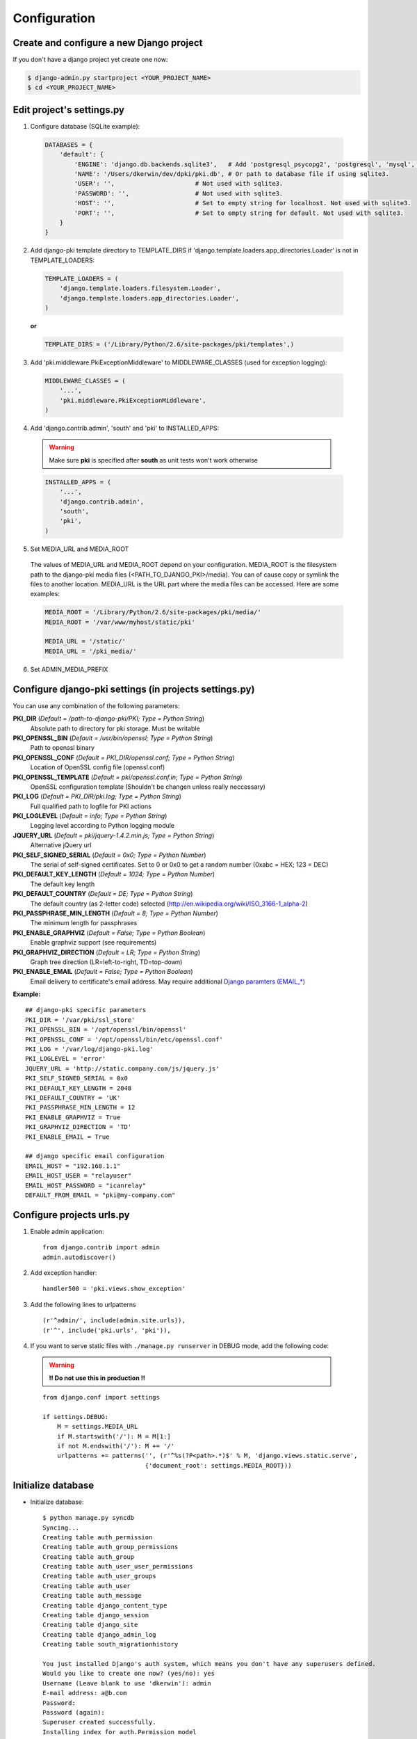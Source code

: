 =============
Configuration
=============

Create and configure a new Django project
=========================================

If you don't have a django project yet create one now:

.. code-block:: bash
    
    $ django-admin.py startproject <YOUR_PROJECT_NAME>
    $ cd <YOUR_PROJECT_NAME>

Edit project's settings.py
==========================

1. Configure database (SQLite example):
    
  .. code-block:: python
        
        DATABASES = {
            'default': {
                'ENGINE': 'django.db.backends.sqlite3',   # Add 'postgresql_psycopg2', 'postgresql', 'mysql', 'sqlite3' or 'oracle'.
                'NAME': '/Users/dkerwin/dev/dpki/pki.db', # Or path to database file if using sqlite3.
                'USER': '',                      # Not used with sqlite3.
                'PASSWORD': '',                  # Not used with sqlite3.
                'HOST': '',                      # Set to empty string for localhost. Not used with sqlite3.
                'PORT': '',                      # Set to empty string for default. Not used with sqlite3.
            }
        }

2. Add django-pki template directory to TEMPLATE_DIRS if 'django.template.loaders.app_directories.Loader' is not in TEMPLATE_LOADERS:
    
  .. code-block:: python
        
        TEMPLATE_LOADERS = (
            'django.template.loaders.filesystem.Loader',
            'django.template.loaders.app_directories.Loader',
        )

  **or**
  
  .. code-block:: python
        
        TEMPLATE_DIRS = ('/Library/Python/2.6/site-packages/pki/templates',)


3. Add 'pki.middleware.PkiExceptionMiddleware' to MIDDLEWARE_CLASSES (used for exception logging):
    
  .. code-block:: python
        
        MIDDLEWARE_CLASSES = (
            '...',
            'pki.middleware.PkiExceptionMiddleware',
        )

4. Add 'django.contrib.admin', 'south' and 'pki' to INSTALLED_APPS:

  .. warning:: Make sure **pki** is specified after **south** as unit tests won't work otherwise

  .. code-block:: python
        
        INSTALLED_APPS = (
            '...',
            'django.contrib.admin',
            'south',
            'pki',
        )

5. Set MEDIA_URL and MEDIA_ROOT
    
  The values of MEDIA_URL and MEDIA_ROOT depend on your configuration.
  MEDIA_ROOT is the filesystem path to the django-pki media files (<PATH_TO_DJANGO_PKI>/media). You can of cause copy or symlink the files to another location.
  MEDIA_URL is the URL part where the media files can be accessed. Here are some examples:

  .. code-block:: python

    MEDIA_ROOT = '/Library/Python/2.6/site-packages/pki/media/'
    MEDIA_ROOT = '/var/www/myhost/static/pki'
    
    MEDIA_URL = '/static/'
    MEDIA_URL = '/pki_media/'

6. Set ADMIN_MEDIA_PREFIX

Configure django-pki settings (in projects settings.py)
=======================================================

You can use any combination of the following parameters:

**PKI_DIR** (*Default = /path-to-django-pki/PKI; Type = Python String*)
    Absolute path to directory for pki storage. Must be writable

**PKI_OPENSSL_BIN** (*Default = /usr/bin/openssl; Type = Python String*)
    Path to openssl binary

**PKI_OPENSSL_CONF** (*Default = PKI_DIR/openssl.conf; Type = Python String*)
    Location of OpenSSL config file (openssl.conf)

**PKI_OPENSSL_TEMPLATE** (*Default = pki/openssl.conf.in; Type = Python String*)
    OpenSSL configuration template (Shouldn't be changen unless really neccessary)

**PKI_LOG** (*Default = PKI_DIR/pki.log; Type = Python String*)
    Full qualified path to logfile for PKI actions

**PKI_LOGLEVEL** (*Default = info; Type = Python String*)
    Logging level according to Python logging module

**JQUERY_URL** (*Default = pki/jquery-1.4.2.min.js; Type = Python String*)
    Alternative jQuery url

**PKI_SELF_SIGNED_SERIAL** (*Default = 0x0; Type = Python Number*)
    The serial of self-signed certificates. Set to 0 or 0x0 to get a random number (0xabc = HEX; 123 = DEC)

**PKI_DEFAULT_KEY_LENGTH** (*Default = 1024; Type = Python Number*)
    The default key length

**PKI_DEFAULT_COUNTRY** (*Default = DE; Type = Python String*)
    The default country (as 2-letter code) selected (http://en.wikipedia.org/wiki/ISO_3166-1_alpha-2)

**PKI_PASSPHRASE_MIN_LENGTH** (*Default = 8; Type = Python Number*)
    The minimum length for passphrases

**PKI_ENABLE_GRAPHVIZ** (*Default = False; Type = Python Boolean*)
    Enable graphviz support (see requirements)

**PKI_GRAPHVIZ_DIRECTION** (*Default = LR; Type = Python String*)
    Graph tree direction (LR=left-to-right, TD=top-down)

**PKI_ENABLE_EMAIL** (*Default = False; Type = Python Boolean*)
    Email delivery to certificate's email address. May require additional `Django paramters (EMAIL_*) <http://docs.djangoproject.com/en/dev/ref/settings/>`_

**Example:**
::
    
    ## django-pki specific parameters
    PKI_DIR = '/var/pki/ssl_store'
    PKI_OPENSSL_BIN = '/opt/openssl/bin/openssl'
    PKI_OPENSSL_CONF = '/opt/openssl/bin/etc/openssl.conf'
    PKI_LOG = '/var/log/django-pki.log'
    PKI_LOGLEVEL = 'error'
    JQUERY_URL = 'http://static.company.com/js/jquery.js'
    PKI_SELF_SIGNED_SERIAL = 0x0
    PKI_DEFAULT_KEY_LENGTH = 2048
    PKI_DEFAULT_COUNTRY = 'UK'
    PKI_PASSPHRASE_MIN_LENGTH = 12
    PKI_ENABLE_GRAPHVIZ = True
    PKI_GRAPHVIZ_DIRECTION = 'TD'
    PKI_ENABLE_EMAIL = True
    
    ## django specific email configuration
    EMAIL_HOST = "192.168.1.1"
    EMAIL_HOST_USER = "relayuser"
    EMAIL_HOST_PASSWORD = "icanrelay"
    DEFAULT_FROM_EMAIL = "pki@my-company.com"

Configure projects urls.py
==========================

1. Enable admin application::
    
    from django.contrib import admin 
    admin.autodiscover()

2. Add exception handler::
    
    handler500 = 'pki.views.show_exception'

3. Add the following lines to urlpatterns

  ::
    
    (r'^admin/', include(admin.site.urls)),
    (r'^', include('pki.urls', 'pki')),

4. If you want to serve static files with ``./manage.py runserver`` in DEBUG mode, add the following code:
    
  .. warning:: **!! Do not use this in production !!**
    
  ::

    from django.conf import settings
    
    if settings.DEBUG:
        M = settings.MEDIA_URL
        if M.startswith('/'): M = M[1:]
        if not M.endswith('/'): M += '/'
        urlpatterns += patterns('', (r'^%s(?P<path>.*)$' % M, 'django.views.static.serve',
                                {'document_root': settings.MEDIA_ROOT}))

Initialize database
===================

* Initialize database::
    
    $ python manage.py syncdb
    Syncing...
    Creating table auth_permission
    Creating table auth_group_permissions
    Creating table auth_group
    Creating table auth_user_user_permissions
    Creating table auth_user_groups
    Creating table auth_user
    Creating table auth_message
    Creating table django_content_type
    Creating table django_session
    Creating table django_site
    Creating table django_admin_log
    Creating table south_migrationhistory
    
    You just installed Django's auth system, which means you don't have any superusers defined.
    Would you like to create one now? (yes/no): yes
    Username (Leave blank to use 'dkerwin'): admin
    E-mail address: a@b.com
    Password: 
    Password (again): 
    Superuser created successfully.
    Installing index for auth.Permission model
    Installing index for auth.Group_permissions model
    Installing index for auth.User_user_permissions model
    Installing index for auth.User_groups model
    Installing index for auth.Message model
    Installing index for admin.LogEntry model
    No fixtures found.
    
    Synced:
     > django.contrib.auth
     > django.contrib.contenttypes
     > django.contrib.sessions
     > django.contrib.sites
     > django.contrib.messages
     > django.contrib.admin
     > debug_toolbar
     > south
    
    Not synced (use migrations):
     - pki
    (use ./manage.py migrate to migrate these)

* Create django-pki tables. This is a south migration::
    
    $ python manage.py migrate pki
    Running migrations for pki:
     - Migrating forwards to 0003_auto__add_pkichangelog.
     > pki:0001_initial
     > pki:0002_auto__add_field_certificateauthority_crl_distribution
     > pki:0003_auto__add_pkichangelog
     - Loading initial data for pki.
    No fixtures found.


PKI store layout (PKI_DIR)
==========================

Every certificate authority (CA) lives in a dedicated directory in PKI_DIR. There is a special directory named "_SELF_SIGNED_CERTIFICATES" which
contains all self-signed non-CA certificates. A certificate authority directory contains the follwoing sub-directories and files:

* Directories:
    * private: Private key of the CA
    * crl: Generated CRL
    * certs: All direct related certificates (subCA certificates or end-user certificates when it's a edge CA).
      Symlinks between the serialnumber and the hash are created for every certificate.
* Files:
    * index.txt(.old): The CA index
    * index.txt.attr(.old): Extra attribtes for index.txt
    * serial(.old): Current CA serial number
    * crlnumber(.old): Current CRL serial number
    * [CA NAME]-chain.cert.pem: The CA chain including the own CA certificate

Example::
    
    Root_CA/
    Root_CA/certs
    Root_CA/certs/01.pem
    Root_CA/certs/02.pem
    Root_CA/certs/518c671c.0
    Root_CA/certs/771a33d0.0
    Root_CA/certs/Root_CA.cert.pem
    Root_CA/crl
    Root_CA/crl/Root_CA.crl.pem
    Root_CA/crlnumber
    Root_CA/crlnumber.old
    Root_CA/index.txt
    Root_CA/index.txt.attr
    Root_CA/index.txt.attr.old
    Root_CA/index.txt.old
    Root_CA/private
    Root_CA/private/Root_CA.key.pem
    Root_CA/Root_CA-chain.cert.pem
    Root_CA/serial
    Root_CA/serial.old
    _SELF_SIGNED_CERTIFICATES/
    _SELF_SIGNED_CERTIFICATES/certs
    _SELF_SIGNED_CERTIFICATES/certs/selfsigned1.cert.pem
    _SELF_SIGNED_CERTIFICATES/certs/selfsigned1.key.pem

